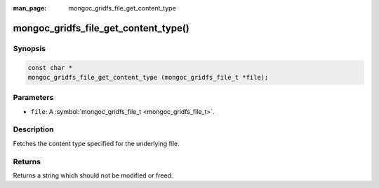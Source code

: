 :man_page: mongoc_gridfs_file_get_content_type

mongoc_gridfs_file_get_content_type()
=====================================

Synopsis
--------

.. code-block:: none

  const char *
  mongoc_gridfs_file_get_content_type (mongoc_gridfs_file_t *file);

Parameters
----------

* ``file``: A :symbol:`mongoc_gridfs_file_t <mongoc_gridfs_file_t>`.

Description
-----------

Fetches the content type specified for the underlying file.

Returns
-------

Returns a string which should not be modified or freed.

